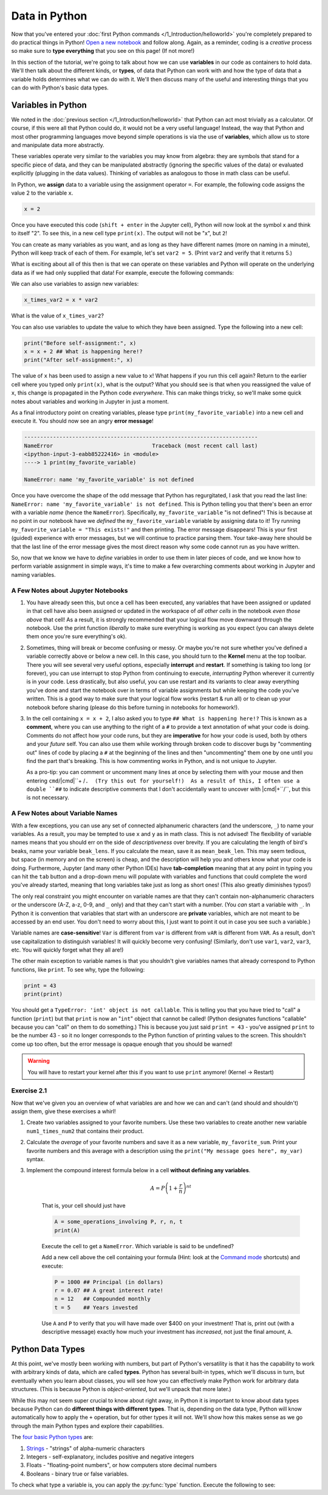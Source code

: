 =========================
Data in Python
=========================

Now that you've entered your :doc:`first Python commands </1_Introduction/helloworld>` you're completely prepared to do practical things in Python!  `Open a new notebook <https://jupyter-notebook-beginner-guide.readthedocs.io/en/latest/execute.html>`_ and follow along.  Again, as a reminder, coding is a *creative* process so make sure to **type everything** that you see on this page!  (If not more!)

In this section of the tutorial, we're going to talk about how we can use **variables** in our code as containers to hold data.  We'll then talk about the different kinds, or **types**, of data that Python can work with and how the type of data that a variable holds determines what we can do with it.  We'll then discuss many of the useful and interesting things that you can do with Python's basic data types.

*************************
Variables in Python
*************************

We noted in the :doc:`previous section </1_Introduction/helloworld>` that Python can act most trivially as a calculator.  Of course, if this were all that Python could do, it would not be a very useful language!  Instead, the way that Python and most other programming languages move beyond simple operations is via the use of **variables**, which allow us to store and manipulate data more abstractly.

These variables operate very similar to the variables you may know from algebra: they are symbols that stand for a specific piece of data, and they can be manipulated abstractly (ignoring the specific values of the data) or evaluated explicitly (plugging in the data values).  Thinking of variables as analogous to those in math class can be useful.

In Python, we **assign** data to a variable using the assignment operator ``=``.  For example, the following code assigns the value 2 to the variable ``x``.

.. code-block:: python

	x = 2

Once you have executed this code (``shift + enter`` in the Jupyter cell), Python will now look at the symbol ``x`` and think to itself "2".  To see this, in a new cell type ``print(x)``.  The output will not be "x", but ``2``!

You can create as many variables as you want, and as long as they have different names (more on naming in a minute), Python will keep track of each of them.  For example, let's set ``var2 = 5``.  (Print ``var2`` and verify that it returns 5.)

What is exciting about all of this then is that we can operate on these variables and Python will operate on the underlying data as if we had only supplied that data!  For example, execute the following commands:

.. code-block:: python
	:linenos:

	print(x**2)
	print(y + 3)
	print(x + y)

We can also use variables to assign new variables:

.. code-block:: python

	x_times_var2 = x * var2

What is the value of ``x_times_var2``?

You can also use variables to update the value to which they have been assigned.  Type the following into a new cell:

.. code-block:: python

	print("Before self-assignment:", x)
	x = x + 2 ## What is happening here!?
	print("After self-assignment:", x)

.. sidebar::New Syntax!
	
	Notice the new syntax for :py:func:`print` in the example above.  Try removing the commas between ``"...assignment:"`` and ``x``.  What happens?

The value of ``x`` has been used to assign a new value to ``x``!  What happens if you run this cell again?  Return to the earlier cell where you typed only ``print(x)``, what is the output?  What you should see is that when you reassigned the value of ``x``, this change is propagated in the Python code *everywhere*.  This can make things tricky, so we'll make some quick notes about variables and working in Jupyter in just a moment.

As a final introductory point on creating variables, please type ``print(my_favorite_variable)`` into a new cell and execute it.  You should now see an angry **error message**!

.. code-block:: python

	-------------------------------------------------------------------------
	NameError                               Traceback (most recent call last)
	<ipython-input-3-eabb85222416> in <module>
	----> 1 print(my_favorite_variable)

	NameError: name 'my_favorite_variable' is not defined

Once you have overcome the shape of the odd message that Python has regurgitated, I ask that you read the last line: ``NameError: name 'my_favorite_variable' is not defined``.  This is Python telling you that there's been an error with a variable *name* (hence the ``NameError``).  Specifically, ``my_favorite_variable`` "is not defined"! This is because at no point in our notebook have we *defined* the ``my_favorite_variable`` variable by assigning data to it!  Try running ``my_favorite_variable = "This exists!"`` and then printing.  The error message disappears!  This is your first (guided) experience with error messages, but we will continue to practice parsing them.  Your take-away here should be that the last line of the error message gives the most direct reason why some code cannot run as you have written.

So, now that we know we have to *define* variables in order to use them in later pieces of code, and we know how to perform variable assignment in simple ways, it's time to make a few overarching comments about working in Jupyter and naming variables.

A Few Notes about Jupyter Notebooks
=====================================

#. You have already seen this, but once a cell has been executed, any variables that have been assigned or updated in that cell have also been assigned or updated in the workspace of *all other cells* in the notebook *even those above* that cell!  As a result, it is strongly recommended that your logical flow move downward through the notebook.  Use the print function *liberally* to make sure everything is working as you expect (you can always delete them once you're sure everything's ok).


#. Sometimes, thing will break or become confusing or messy.  Or maybe you're not sure whether you've defined a variable correctly above or below a new cell.  In this case, you should turn to the **Kernel** menu at the top toolbar.  There you will see several very useful options, especially **interrupt** and **restart**.  If something is taking too long (or forever), you can use interrupt to stop Python from continuing to execute, *interrupting* Python wherever it currently is in your code.  Less drastically, but also useful, you can use restart and its variants to clear away everything you've done and start the notebook over in terms of variable assignments but while keeping the code you've written.  This is a good way to make sure that your logical flow works (restart & run all) or to clean up your notebook before sharing (please do this before turning in notebooks for homework!).


#. In the cell containing ``x = x + 2``, I also asked you to type ``## What is happening here!?``  This is known as a **comment**, where you can use anything to the right of a ``#`` to provide a text annotation of what your code is doing.  Comments do not affect how your code runs, but they are **imperative** for how your code is used, both by others and your *future* self.  You can also use them while working through broken code to discover bugs by "commenting out" lines of code by placing a ``#`` at the beginning of the lines and then "uncommenting" them one by one until you find the part that's breaking.  This is how commenting works in Python, and is not unique to Jupyter.  

   As a pro-tip: you can comment or uncomment many lines at once by selecting them with your mouse and then entering ``cmd``/|cmd|``+ /``.  (Try this out for yourself!)  As a result of this, I often use a double ``##`` to indicate descriptive comments that I don't accidentally want to uncover with |cmd|+``/``, but this is not necessary.


A Few Notes about Variable Names
==================================

With a few exceptions, you can use any set of connected alphanumeric characters (and the underscore, ``_``) to name your variables.  As a result, you may be tempted to use ``x`` and ``y`` as in math class.  This is not advised!  The flexibility of variable names means that you should err on the side of *descriptiveness* over brevity.  If you are calculating the length of bird's beaks, name your variable ``beak_lens``.  If you calculate the mean, save it as ``mean_beak_len``.  This may seem tedious, but space (in memory and on the screen) is cheap, and the description will help you and others know what your code is doing.  Furthermore, Jupyter (and many other Python IDEs) have **tab-completion** meaning that at any point in typing you can hit the ``tab`` button and a drop-down menu will populate with variables and functions that could complete the word you've already started, meaning that long variables take just as long as short ones!  (This also greatly diminishes typos!)

The only real constraint you might encounter on variable names are that they can't contain non-alphanumeric characters or the underscore (A-Z, a-z, 0-9, and ``_`` only) and that they can't start with a number.  (You *can* start a variable with ``_``.  In Python it is convention that variables that start with an underscore are **private** variables, which are not meant to be accessed by an end user.  You don't need to worry about this, I just want to point it out in case you see such a variable.)

Variable names are **case-sensitive**!  ``Var`` is different from ``var`` is different from ``vAR`` is different from ``VAR``.  As a result, don't use capitalization to distinguish variables!  It will quickly become very confusing!  (Similarly, don't use ``var1``, ``var2``, ``var3``, etc.  You will quickly forget what they all are!)

The other main exception to variable names is that you shouldn't give variables names that already correspond to Python functions, like ``print``.  To see why, type the following:

.. code-block:: python

	print = 43
	print(print)

You should get a ``TypeError: 'int' object is not callable``.  This is telling you that you have tried to "call" a function (``print``) but that ``print`` is now an "``int``" object that cannot be called!  (Python designates functions "callable" because you can "call" on them to do something.)  This is because you just said ``print = 43`` - you've assigned ``print`` to be the number 43 - so it no longer corresponds to the Python function of printing values to the screen.  This shouldn't come up too often, but the error message is opaque enough that you should be warned!

.. warning:: You will have to restart your kernel after this if you want to use ``print`` anymore!  (Kernel -> Restart)


Exercise 2.1
==============

Now that we've given you an overview of what variables are and how we can and can't (and should and shouldn't) assign them, give these exercises a whirl!

#.  Create two variables assigned to your favorite numbers.  Use these two variables to create another new variable ``num1_times_num2`` that contains their product.


#.  Calculate the *average* of your favorite numbers and save it as a new variable, ``my_favorite_sum``.  Print your favorite numbers and this average with a description using the ``print("My message goes here", my_var)`` syntax.


#.  Implement the compound interest formula below in a cell **without defining any variables**.  

	.. math:: 

	   A = P\left(1 + \frac{r}{n}\right)^{nt}

	That is, your cell should just have

	.. code-block:: python

		A = some_operations_involving P, r, n, t
		print(A)

	Execute the cell to get a ``NameError``.  Which variable is said to be undefined?  

	Add a new cell above the cell containing your formula (Hint: look at the `Command mode <https://jupyter-notebook.readthedocs.io/en/stable/examples/Notebook/Notebook%20Basics.html#Command-mode>`_ shortcuts) and execute:

	.. code-block:: python

		P = 1000 ## Principal (in dollars)
		r = 0.07 ## A great interest rate!
		n = 12   ## Compounded monthly
		t = 5    ## Years invested

	Use ``A`` and ``P`` to verify that you will have made over $400 on your investment!  That is, print out (with a descriptive message) exactly how much your investment has *increased*, not just the final amount, ``A``. 


*************************
Python Data Types
*************************

At this point, we've mostly been working with numbers, but part of Python's versatility is that it has the capability to work with arbitrary kinds of data, which are called **types**.  Python has several built-in types, which we'll discuss in turn, but eventually when you learn about classes, you will see how you can effectively make Python work for arbitrary data structures.  (This is because Python is *object-oriented*, but we'll unpack that more later.)

While this may not seem super crucial to know about right away, in Python it is important to know about data types because Python can do **different things with different types**.  That is, depending on the data type, Python will know automatically how to apply the  ``+`` operation, but for other types it will not.  We'll show how this makes sense as we go through the main Python types and explore their capabilities.

The `four basic Python types <https://docs.python.org/3/library/stdtypes.html>`_ are:

#. `Strings <https://docs.python.org/3/library/string.html>`_ - "strings" of alpha-numeric characters

#. Integers - self-explanatory, includes positive and negative integers

#. Floats - "floating-point numbers", or how computers store decimal numbers

#. Booleans - binary true or false variables.

To check what type a variable is, you can apply the :py:func:`type` function.  Execute the following to see:

.. code-block:: python
	:linenos:

	string = "Hello World!"     ## Notice the quotation marks!
	integer = 9                 ## Notice the LACK of a decimal
	floating_point = 3.1415926
	boolean = True              ## The options are True and False

	print(string)
	print(type(string))

	print(integer)
	print(type(integer))

	print(float)
	print(type(float))

	print(boolean)
	print(type(boolean))

















.. |cmd|     unicode:: U+2318 .. Mac Command Symbol